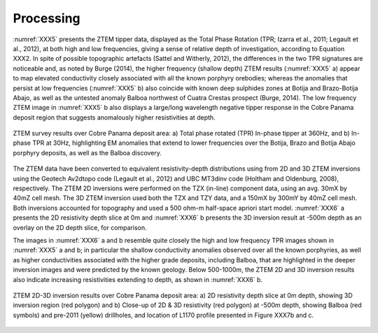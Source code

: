 .. _balboa_processing:

Processing
==========

:numref:`XXX5` presents the ZTEM tipper data, displayed as the Total Phase Rotation (TPR; Izarra et al., 2011; Legault et al., 2012), at both high and low frequencies, giving a sense of relative depth of investigation, according to Equation XXX2.  In spite of possible topographic artefacts (Sattel and Witherly, 2012), the differences in the two TPR signatures are noticeable and, as noted by Burge (2014), the higher frequency (shallow depth) ZTEM results (:numref:`XXX5` a) appear to map elevated conductivity closely associated with all the known porphyry orebodies; whereas the anomalies that persist at low frequencies (:numref:`XXX5` b) also coincide with known deep sulphides zones at Botija and Brazo-Botija Abajo, as well as the untested anomaly Balboa northwest of Cuatra Crestas prospect (Burge, 2014). The low frequency ZTEM image in :numref:`XXX5` b also displays a large/long wavelength negative tipper response in the Cobre Panama deposit region that suggests anomalously higher resistivities at depth.

.. figure:: images/XXX5.png
    :align: center
    :figwidth: 100%
    :name: XXX5

    ZTEM survey results over Cobre Panama deposit area: a) Total phase rotated (TPR) In-phase tipper at 360Hz, and b) In-phase TPR at 30Hz, highlighting EM anomalies that extend to lower frequencies over the Botija, Brazo and Botija Abajo porphyry deposits, as well as the Balboa discovery.

The ZTEM data have been converted to equivalent resistivity-depth distributions using from 2D and 3D ZTEM inversions using the Geotech Av2dtopo code (Legault et al., 2012) and UBC MT3dinv code (Holtham and Oldenburg, 2008), respectively. The ZTEM 2D inversions were performed on the TZX (in-line) component data, using an avg. 30mX by 40mZ cell mesh. The 3D ZTEM inversion used both the TZX and TZY data, and a 150mX by 300mY by 40mZ cell mesh.  Both inversions accounted for topography and used a 500 ohm-m half-space apriori start model. :numref:`XXX6` a presents the 2D resistivity depth slice at 0m and :numref:`XXX6` b presents the 3D inversion result at -500m depth as an overlay on the 2D depth slice, for comparison.

The images in :numref:`XXX6` a and b resemble quite closely the high and low frequency TPR images shown in :numref:`XXX5` a and b; in particular the shallow conductivity anomalies observed over all the known porphyries, as well as higher conductivities associated with the higher grade deposits, including Balboa, that are highlighted in the deeper inversion images and were predicted by the known geology. Below 500-1000m, the ZTEM 2D and 3D inversion results also indicate increasing resistivities extending to depth, as shown in :numref:`XXX6` b.


.. figure:: images/XXX6.png
    :align: center
    :figwidth: 100%
    :name: XXX6

    ZTEM 2D-3D inversion results over Cobre Panama deposit area: a) 2D resistivity depth slice at 0m depth, showing 3D inversion region (red polygon) and b) Close-up of 2D & 3D resistivity (red polygon) at -500m depth, showing  Balboa (red symbols) and pre-2011 (yellow)  drillholes, and location of L1170 profile presented in Figure XXX7b and c.
